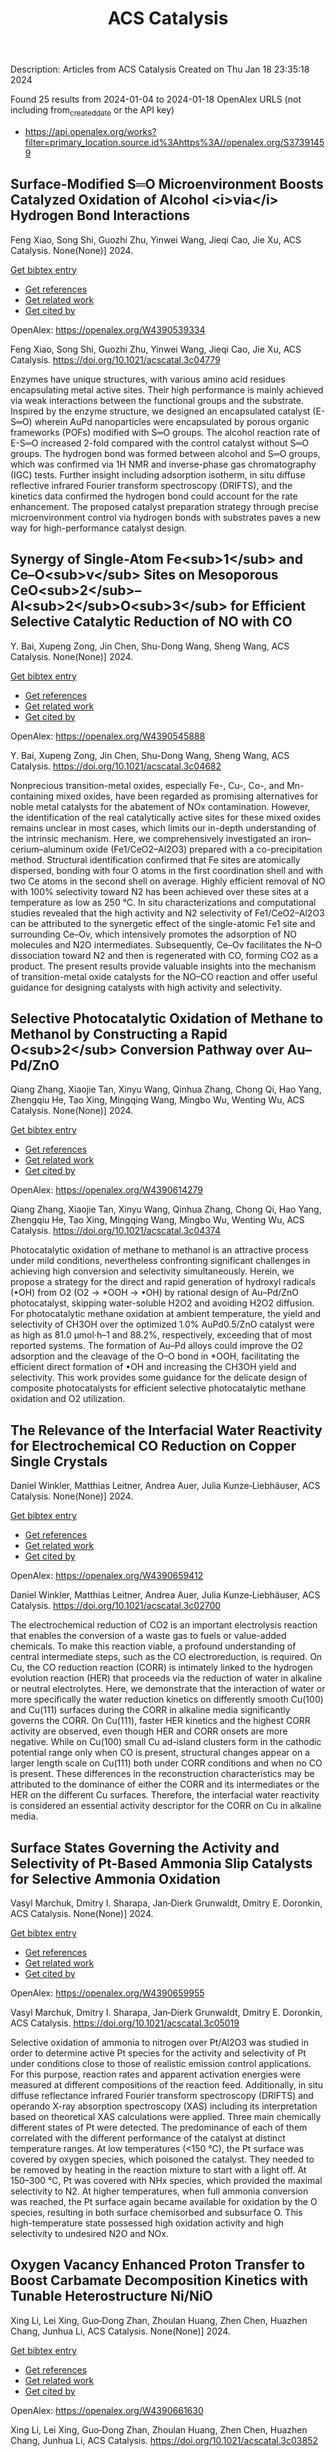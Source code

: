 #+filetags: ACS_Catalysis
#+TITLE: ACS Catalysis
Description: Articles from ACS Catalysis
Created on Thu Jan 18 23:35:18 2024

Found 25 results from 2024-01-04 to 2024-01-18
OpenAlex URLS (not including from_created_date or the API key)
- [[https://api.openalex.org/works?filter=primary_location.source.id%3Ahttps%3A//openalex.org/S37391459]]
** Surface-Modified S═O Microenvironment Boosts Catalyzed Oxidation of Alcohol <i>via</i> Hydrogen Bond Interactions   
:PROPERTIES:
:ID: https://openalex.org/W4390539334
:DOI: https://doi.org/10.1021/acscatal.3c04779
:AUTHORS: Feng Xiao, Song Shi, Guozhi Zhu, Yinwei Wang, Jieqi Cao, Jie Xu
:HOST: ACS Catalysis
:END:

Feng Xiao, Song Shi, Guozhi Zhu, Yinwei Wang, Jieqi Cao, Jie Xu, ACS Catalysis. None(None)] 2024.
    
[[elisp:(doi-add-bibtex-entry "https://doi.org/10.1021/acscatal.3c04779")][Get bibtex entry]] 

- [[elisp:(progn (xref--push-markers (current-buffer) (point)) (oa--referenced-works "https://openalex.org/W4390539334"))][Get references]]
- [[elisp:(progn (xref--push-markers (current-buffer) (point)) (oa--related-works "https://openalex.org/W4390539334"))][Get related work]]
- [[elisp:(progn (xref--push-markers (current-buffer) (point)) (oa--cited-by-works "https://openalex.org/W4390539334"))][Get cited by]]

OpenAlex: https://openalex.org/W4390539334
    
Feng Xiao, Song Shi, Guozhi Zhu, Yinwei Wang, Jieqi Cao, Jie Xu, ACS Catalysis. https://doi.org/10.1021/acscatal.3c04779
    
Enzymes have unique structures, with various amino acid residues encapsulating metal active sites. Their high performance is mainly achieved via weak interactions between the functional groups and the substrate. Inspired by the enzyme structure, we designed an encapsulated catalyst (E-S═O) wherein AuPd nanoparticles were encapsulated by porous organic frameworks (POFs) modified with S═O groups. The alcohol reaction rate of E-S═O increased 2-fold compared with the control catalyst without S═O groups. The hydrogen bond was formed between alcohol and S═O groups, which was confirmed via 1H NMR and inverse-phase gas chromatography (IGC) tests. Further insight including adsorption isotherm, in situ diffuse reflective infrared Fourier transform spectroscopy (DRIFTS), and the kinetics data confirmed the hydrogen bond could account for the rate enhancement. The proposed catalyst preparation strategy through precise microenvironment control via hydrogen bonds with substrates paves a new way for high-performance catalyst design.    

    

** Synergy of Single-Atom Fe<sub>1</sub> and Ce–O<sub>v</sub> Sites on Mesoporous CeO<sub>2</sub>–Al<sub>2</sub>O<sub>3</sub> for Efficient Selective Catalytic Reduction of NO with CO   
:PROPERTIES:
:ID: https://openalex.org/W4390545888
:DOI: https://doi.org/10.1021/acscatal.3c04682
:AUTHORS: Y. Bai, Xupeng Zong, Jin Chen, Shu-Dong Wang, Sheng Wang
:HOST: ACS Catalysis
:END:

Y. Bai, Xupeng Zong, Jin Chen, Shu-Dong Wang, Sheng Wang, ACS Catalysis. None(None)] 2024.
    
[[elisp:(doi-add-bibtex-entry "https://doi.org/10.1021/acscatal.3c04682")][Get bibtex entry]] 

- [[elisp:(progn (xref--push-markers (current-buffer) (point)) (oa--referenced-works "https://openalex.org/W4390545888"))][Get references]]
- [[elisp:(progn (xref--push-markers (current-buffer) (point)) (oa--related-works "https://openalex.org/W4390545888"))][Get related work]]
- [[elisp:(progn (xref--push-markers (current-buffer) (point)) (oa--cited-by-works "https://openalex.org/W4390545888"))][Get cited by]]

OpenAlex: https://openalex.org/W4390545888
    
Y. Bai, Xupeng Zong, Jin Chen, Shu-Dong Wang, Sheng Wang, ACS Catalysis. https://doi.org/10.1021/acscatal.3c04682
    
Nonprecious transition-metal oxides, especially Fe-, Cu-, Co-, and Mn-containing mixed oxides, have been regarded as promising alternatives for noble metal catalysts for the abatement of NOx contamination. However, the identification of the real catalytically active sites for these mixed oxides remains unclear in most cases, which limits our in-depth understanding of the intrinsic mechanism. Here, we comprehensively investigated an iron–cerium–aluminum oxide (Fe1/CeO2–Al2O3) prepared with a co-precipitation method. Structural identification confirmed that Fe sites are atomically dispersed, bonding with four O atoms in the first coordination shell and with two Ce atoms in the second shell on average. Highly efficient removal of NO with 100% selectivity toward N2 has been achieved over these sites at a temperature as low as 250 °C. In situ characterizations and computational studies revealed that the high activity and N2 selectivity of Fe1/CeO2–Al2O3 can be attributed to the synergetic effect of the single-atomic Fe1 site and surrounding Ce–Ov, which intensively promotes the adsorption of NO molecules and N2O intermediates. Subsequently, Ce–Ov facilitates the N–O dissociation toward N2 and then is regenerated with CO, forming CO2 as a product. The present results provide valuable insights into the mechanism of transition-metal oxide catalysts for the NO–CO reaction and offer useful guidance for designing catalysts with high activity and selectivity.    

    

** Selective Photocatalytic Oxidation of Methane to Methanol by Constructing a Rapid O<sub>2</sub> Conversion Pathway over Au–Pd/ZnO   
:PROPERTIES:
:ID: https://openalex.org/W4390614279
:DOI: https://doi.org/10.1021/acscatal.3c04374
:AUTHORS: Qiang Zhang, Xiaojie Tan, Xinyu Wang, Qinhua Zhang, Chong Qi, Hao Yang, Zhengqiu He, Tao Xing, Mingqing Wang, Mingbo Wu, Wenting Wu
:HOST: ACS Catalysis
:END:

Qiang Zhang, Xiaojie Tan, Xinyu Wang, Qinhua Zhang, Chong Qi, Hao Yang, Zhengqiu He, Tao Xing, Mingqing Wang, Mingbo Wu, Wenting Wu, ACS Catalysis. None(None)] 2024.
    
[[elisp:(doi-add-bibtex-entry "https://doi.org/10.1021/acscatal.3c04374")][Get bibtex entry]] 

- [[elisp:(progn (xref--push-markers (current-buffer) (point)) (oa--referenced-works "https://openalex.org/W4390614279"))][Get references]]
- [[elisp:(progn (xref--push-markers (current-buffer) (point)) (oa--related-works "https://openalex.org/W4390614279"))][Get related work]]
- [[elisp:(progn (xref--push-markers (current-buffer) (point)) (oa--cited-by-works "https://openalex.org/W4390614279"))][Get cited by]]

OpenAlex: https://openalex.org/W4390614279
    
Qiang Zhang, Xiaojie Tan, Xinyu Wang, Qinhua Zhang, Chong Qi, Hao Yang, Zhengqiu He, Tao Xing, Mingqing Wang, Mingbo Wu, Wenting Wu, ACS Catalysis. https://doi.org/10.1021/acscatal.3c04374
    
Photocatalytic oxidation of methane to methanol is an attractive process under mild conditions, nevertheless confronting significant challenges in achieving high conversion and selectivity simultaneously. Herein, we propose a strategy for the direct and rapid generation of hydroxyl radicals (•OH) from O2 (O2 → *OOH → •OH) by rational design of Au–Pd/ZnO photocatalyst, skipping water-soluble H2O2 and avoiding H2O2 diffusion. For photocatalytic methane oxidation at ambient temperature, the yield and selectivity of CH3OH over the optimized 1.0% AuPd0.5/ZnO catalyst were as high as 81.0 μmol·h–1 and 88.2%, respectively, exceeding that of most reported systems. The formation of Au–Pd alloys could improve the O2 adsorption and the cleavage of the O–O bond in *OOH, facilitating the efficient direct formation of •OH and increasing the CH3OH yield and selectivity. This work provides some guidance for the delicate design of composite photocatalysts for efficient selective photocatalytic methane oxidation and O2 utilization.    

    

** The Relevance of the Interfacial Water Reactivity for Electrochemical CO Reduction on Copper Single Crystals   
:PROPERTIES:
:ID: https://openalex.org/W4390659412
:DOI: https://doi.org/10.1021/acscatal.3c02700
:AUTHORS: Daniel Winkler, Matthias Leitner, Andrea Auer, Julia Kunze‐Liebhäuser
:HOST: ACS Catalysis
:END:

Daniel Winkler, Matthias Leitner, Andrea Auer, Julia Kunze‐Liebhäuser, ACS Catalysis. None(None)] 2024.
    
[[elisp:(doi-add-bibtex-entry "https://doi.org/10.1021/acscatal.3c02700")][Get bibtex entry]] 

- [[elisp:(progn (xref--push-markers (current-buffer) (point)) (oa--referenced-works "https://openalex.org/W4390659412"))][Get references]]
- [[elisp:(progn (xref--push-markers (current-buffer) (point)) (oa--related-works "https://openalex.org/W4390659412"))][Get related work]]
- [[elisp:(progn (xref--push-markers (current-buffer) (point)) (oa--cited-by-works "https://openalex.org/W4390659412"))][Get cited by]]

OpenAlex: https://openalex.org/W4390659412
    
Daniel Winkler, Matthias Leitner, Andrea Auer, Julia Kunze‐Liebhäuser, ACS Catalysis. https://doi.org/10.1021/acscatal.3c02700
    
The electrochemical reduction of CO2 is an important electrolysis reaction that enables the conversion of a waste gas to fuels or value-added chemicals. To make this reaction viable, a profound understanding of central intermediate steps, such as the CO electroreduction, is required. On Cu, the CO reduction reaction (CORR) is intimately linked to the hydrogen evolution reaction (HER) that proceeds via the reduction of water in alkaline or neutral electrolytes. Here, we demonstrate that the interaction of water or more specifically the water reduction kinetics on differently smooth Cu(100) and Cu(111) surfaces during the CORR in alkaline media significantly governs the CORR. On Cu(111), faster HER kinetics and the highest CORR activity are observed, even though HER and CORR onsets are more negative. While on Cu(100) small Cu ad-island clusters form in the cathodic potential range only when CO is present, structural changes appear on a larger length scale on Cu(111) both under CORR conditions and when no CO is present. These differences in the reconstruction characteristics may be attributed to the dominance of either the CORR and its intermediates or the HER on the different Cu surfaces. Therefore, the interfacial water reactivity is considered an essential activity descriptor for the CORR on Cu in alkaline media.    

    

** Surface States Governing the Activity and Selectivity of Pt-Based Ammonia Slip Catalysts for Selective Ammonia Oxidation   
:PROPERTIES:
:ID: https://openalex.org/W4390659955
:DOI: https://doi.org/10.1021/acscatal.3c05019
:AUTHORS: Vasyl Marchuk, Dmitry I. Sharapa, Jan‐Dierk Grunwaldt, Dmitry E. Doronkin
:HOST: ACS Catalysis
:END:

Vasyl Marchuk, Dmitry I. Sharapa, Jan‐Dierk Grunwaldt, Dmitry E. Doronkin, ACS Catalysis. None(None)] 2024.
    
[[elisp:(doi-add-bibtex-entry "https://doi.org/10.1021/acscatal.3c05019")][Get bibtex entry]] 

- [[elisp:(progn (xref--push-markers (current-buffer) (point)) (oa--referenced-works "https://openalex.org/W4390659955"))][Get references]]
- [[elisp:(progn (xref--push-markers (current-buffer) (point)) (oa--related-works "https://openalex.org/W4390659955"))][Get related work]]
- [[elisp:(progn (xref--push-markers (current-buffer) (point)) (oa--cited-by-works "https://openalex.org/W4390659955"))][Get cited by]]

OpenAlex: https://openalex.org/W4390659955
    
Vasyl Marchuk, Dmitry I. Sharapa, Jan‐Dierk Grunwaldt, Dmitry E. Doronkin, ACS Catalysis. https://doi.org/10.1021/acscatal.3c05019
    
Selective oxidation of ammonia to nitrogen over Pt/Al2O3 was studied in order to determine active Pt species for the activity and selectivity of Pt under conditions close to those of realistic emission control applications. For this purpose, reaction rates and apparent activation energies were measured at different compositions of the reaction feed. Additionally, in situ diffuse reflectance infrared Fourier transform spectroscopy (DRIFTS) and operando X-ray absorption spectroscopy (XAS) including its interpretation based on theoretical XAS calculations were applied. Three main chemically different states of Pt were detected. The predominance of each of them correlated with the different performance of the catalyst at distinct temperature ranges. At low temperatures (<150 °C), the Pt surface was covered by oxygen species, which poisoned the catalyst. They needed to be removed by heating in the reaction mixture to start with a light off. At 150–300 °C, Pt was covered with NHx species, which provided the maximal selectivity to N2. At higher temperatures, when full ammonia conversion was reached, the Pt surface again became available for oxidation by the O species, resulting in both surface chemisorbed and subsurface O. This high-temperature state possessed high oxidation activity and high selectivity to undesired N2O and NOx.    

    

** Oxygen Vacancy Enhanced Proton Transfer to Boost Carbamate Decomposition Kinetics with Tunable Heterostructure Ni/NiO   
:PROPERTIES:
:ID: https://openalex.org/W4390661630
:DOI: https://doi.org/10.1021/acscatal.3c03852
:AUTHORS: Xing Li, Lei Xing, Guo‐Dong Zhan, Zhoulan Huang, Zhen Chen, Huazhen Chang, Junhua Li
:HOST: ACS Catalysis
:END:

Xing Li, Lei Xing, Guo‐Dong Zhan, Zhoulan Huang, Zhen Chen, Huazhen Chang, Junhua Li, ACS Catalysis. None(None)] 2024.
    
[[elisp:(doi-add-bibtex-entry "https://doi.org/10.1021/acscatal.3c03852")][Get bibtex entry]] 

- [[elisp:(progn (xref--push-markers (current-buffer) (point)) (oa--referenced-works "https://openalex.org/W4390661630"))][Get references]]
- [[elisp:(progn (xref--push-markers (current-buffer) (point)) (oa--related-works "https://openalex.org/W4390661630"))][Get related work]]
- [[elisp:(progn (xref--push-markers (current-buffer) (point)) (oa--cited-by-works "https://openalex.org/W4390661630"))][Get cited by]]

OpenAlex: https://openalex.org/W4390661630
    
Xing Li, Lei Xing, Guo‐Dong Zhan, Zhoulan Huang, Zhen Chen, Huazhen Chang, Junhua Li, ACS Catalysis. https://doi.org/10.1021/acscatal.3c03852
    
Catalytic carbamate decomposition is a feasible option for reducing the heat duty of amine solvent regeneration during the chemisorption of CO2 capture; advanced material with excellent proton transfer and exchange performance is crucial to boost the decomposition kinetics in an alkaline environment. Here, we prepared magnetic heterostructure Ni/NiO nanocatalysts with tunable Ni(0) nanoparticles and NiO support. The heterointerface of the proposed materials creates abundant surface oxygen vacancies (OVs) and offers abundant reactive active sites ascribed to the special electron transfer scheme of Ni0–NiO. The generated surface hydroxyls and unsaturated coordinated Ni, respectively, provide transferable protons and electrons, involved in the deprotonation of RNH3+ and C–N break of RNHCOO–. Thus, the obtained nanomaterials achieved considerably improved CO2 desorption of up to 3 mmol/min for a CO2-saturated monoethanolamine solvent, representing a substantial (approximately 50%) increase over the catalyst-free case. The reinforcement mechanism of OV generation by the Ni/NiO heterostructure and the induced proton transfer were revealed through in situ spectroscopic measurement and theoretical calculations. The results verified that the OVs stimulate the production of surface hydroxyls and water-assisted proton hopping, providing an advantageous condition for carbamate decomposition.    

    

** Design of High-Efficiency Hydrogen Evolution Catalysts in a Chiral Crystal   
:PROPERTIES:
:ID: https://openalex.org/W4390663619
:DOI: https://doi.org/10.1021/acscatal.3c03086
:AUTHORS: Jiasui Zhan, Yuliang Cao, Junwen Lai, Jiangxu Li, Hui Ma, Song Li, Peitao Liu, Xing‐Qiu Chen, Yan Sun
:HOST: ACS Catalysis
:END:

Jiasui Zhan, Yuliang Cao, Junwen Lai, Jiangxu Li, Hui Ma, Song Li, Peitao Liu, Xing‐Qiu Chen, Yan Sun, ACS Catalysis. None(None)] 2024.
    
[[elisp:(doi-add-bibtex-entry "https://doi.org/10.1021/acscatal.3c03086")][Get bibtex entry]] 

- [[elisp:(progn (xref--push-markers (current-buffer) (point)) (oa--referenced-works "https://openalex.org/W4390663619"))][Get references]]
- [[elisp:(progn (xref--push-markers (current-buffer) (point)) (oa--related-works "https://openalex.org/W4390663619"))][Get related work]]
- [[elisp:(progn (xref--push-markers (current-buffer) (point)) (oa--cited-by-works "https://openalex.org/W4390663619"))][Get cited by]]

OpenAlex: https://openalex.org/W4390663619
    
Jiasui Zhan, Yuliang Cao, Junwen Lai, Jiangxu Li, Hui Ma, Song Li, Peitao Liu, Xing‐Qiu Chen, Yan Sun, ACS Catalysis. https://doi.org/10.1021/acscatal.3c03086
    
The design of highly efficient hydrogen evolution reaction (HER) catalysts is one of the most important tasks for electrochemical water splitting in the field of renewable energy resources. In this work, via an effective combination of topologically trivial electronic intensity and the topologically nontrivial energy window, we predicted high catalytic performance in chiral material SiTc, with a close-to-zero hydrogen adsorption Gibbs free energy (−0.062 eV). With both a large intrinsic projected Berry phase and close-to-zero Gibbs free energy, SiTc provides a promising candidate for the HER catalysis reaction. In addition, this work offers an effective strategy for designing more potentially high activity topological electrocatalysts via the combination of topological states and high electronic intensity in metals.    

    

** Catalytic Stereoselective 1,2-<i>cis</i>-Furanosylations Enabled by Enynal-Derived Copper Carbenes   
:PROPERTIES:
:ID: https://openalex.org/W4390670725
:DOI: https://doi.org/10.1021/acscatal.3c05237
:AUTHORS: B. N. Ghosh, Adam Alber, Chance Lander, Yihan Shao, Kenneth M. Nicholas, Indrajeet Sharma
:HOST: ACS Catalysis
:END:

B. N. Ghosh, Adam Alber, Chance Lander, Yihan Shao, Kenneth M. Nicholas, Indrajeet Sharma, ACS Catalysis. None(None)] 2024.
    
[[elisp:(doi-add-bibtex-entry "https://doi.org/10.1021/acscatal.3c05237")][Get bibtex entry]] 

- [[elisp:(progn (xref--push-markers (current-buffer) (point)) (oa--referenced-works "https://openalex.org/W4390670725"))][Get references]]
- [[elisp:(progn (xref--push-markers (current-buffer) (point)) (oa--related-works "https://openalex.org/W4390670725"))][Get related work]]
- [[elisp:(progn (xref--push-markers (current-buffer) (point)) (oa--cited-by-works "https://openalex.org/W4390670725"))][Get cited by]]

OpenAlex: https://openalex.org/W4390670725
    
B. N. Ghosh, Adam Alber, Chance Lander, Yihan Shao, Kenneth M. Nicholas, Indrajeet Sharma, ACS Catalysis. https://doi.org/10.1021/acscatal.3c05237
    
1,2-cis-Furanosides are present in various biomedically relevant glycosides, and their stereoselective synthesis remains a significant challenge. In this vein, we have developed a stereoselective approach to 1,2-cis-furanosylations using earth-abundant copper catalysis. This protocol proceeds under mild conditions at room temperature and employs readily accessible benchtop stable enynal-derived furanose donors. This chemistry accommodates a variety of alcohols, including primary, secondary, and tertiary, as well as mannosyl alcohol acceptors, which have been incompatible with most known methods of furanosylation. The resulting 1,2-cis-furanoside products exhibit high yields and anomeric selectivity with both the ribose and arabinose series. Furthermore, the anomeric selectivity is independent of the C2 oxygen-protecting group and the anomeric configuration of the starting donor. Experimental evidence and computational studies support our hypothesis that copper chelation between the C2 oxygen of the furanose donor and an incoming alcohol nucleophile is responsible for the observed 1,2-cis-stereoselectivity.    

    

** Exploiting Multimetallic Cooperativity in the Ring-Opening Polymerization of Cyclic Esters and Ethers   
:PROPERTIES:
:ID: https://openalex.org/W4390673532
:DOI: https://doi.org/10.1021/acscatal.3c05103
:AUTHORS: Utku Yolsal, Peter J. Shaw, Phoebe A. Lowy, Raju Chambenahalli, Jennifer A. Garden
:HOST: ACS Catalysis
:END:

Utku Yolsal, Peter J. Shaw, Phoebe A. Lowy, Raju Chambenahalli, Jennifer A. Garden, ACS Catalysis. None(None)] 2024.
    
[[elisp:(doi-add-bibtex-entry "https://doi.org/10.1021/acscatal.3c05103")][Get bibtex entry]] 

- [[elisp:(progn (xref--push-markers (current-buffer) (point)) (oa--referenced-works "https://openalex.org/W4390673532"))][Get references]]
- [[elisp:(progn (xref--push-markers (current-buffer) (point)) (oa--related-works "https://openalex.org/W4390673532"))][Get related work]]
- [[elisp:(progn (xref--push-markers (current-buffer) (point)) (oa--cited-by-works "https://openalex.org/W4390673532"))][Get cited by]]

OpenAlex: https://openalex.org/W4390673532
    
Utku Yolsal, Peter J. Shaw, Phoebe A. Lowy, Raju Chambenahalli, Jennifer A. Garden, ACS Catalysis. https://doi.org/10.1021/acscatal.3c05103
    
The use of multimetallic complexes is a rapidly advancing route to enhance catalyst performance in the ring-opening polymerization of cyclic esters and ethers. Multimetallic catalysts often outperform their monometallic analogues in terms of reactivity and/or polymerization control, and these improvements are typically attributed to “multimetallic cooperativity”. Yet the origins of multimetallic cooperativity often remain unclear. This review explores the key factors underpinning multimetallic cooperativity, including metal–metal distances, the flexibility, electronics and conformation of the ligand framework, and the coordination environment of the metal centers. Emerging trends are discussed to provide insights into why cooperativity occurs and how to harness cooperativity for the development of highly efficient multimetallic catalysts.    

    

** Functional Characterization and Protein Engineering of a Glycosyltransferase GcCGT to Produce Flavone 6,8-Di-<i>C</i>- and 6-<i>C</i>-4′-<i>O</i>-Glycosides   
:PROPERTIES:
:ID: https://openalex.org/W4390674506
:DOI: https://doi.org/10.1021/acscatal.3c05252
:AUTHORS: Yang-Oujie Bao, Meng Zhang, Haoran Li, Zilong Wang, Jiajing Zhou, Yi Yang, Fudong Li, Lei Ye, Hongye Li, Hongwei Jin, Chao He, Min Ye
:HOST: ACS Catalysis
:END:

Yang-Oujie Bao, Meng Zhang, Haoran Li, Zilong Wang, Jiajing Zhou, Yi Yang, Fudong Li, Lei Ye, Hongye Li, Hongwei Jin, Chao He, Min Ye, ACS Catalysis. None(None)] 2024.
    
[[elisp:(doi-add-bibtex-entry "https://doi.org/10.1021/acscatal.3c05252")][Get bibtex entry]] 

- [[elisp:(progn (xref--push-markers (current-buffer) (point)) (oa--referenced-works "https://openalex.org/W4390674506"))][Get references]]
- [[elisp:(progn (xref--push-markers (current-buffer) (point)) (oa--related-works "https://openalex.org/W4390674506"))][Get related work]]
- [[elisp:(progn (xref--push-markers (current-buffer) (point)) (oa--cited-by-works "https://openalex.org/W4390674506"))][Get cited by]]

OpenAlex: https://openalex.org/W4390674506
    
Yang-Oujie Bao, Meng Zhang, Haoran Li, Zilong Wang, Jiajing Zhou, Yi Yang, Fudong Li, Lei Ye, Hongye Li, Hongwei Jin, Chao He, Min Ye, ACS Catalysis. https://doi.org/10.1021/acscatal.3c05252
    
Herein, we discovered an efficient flavone 6-C-glycosyltransferase GcCGT from the medicinal plant Gentiana crassicaulis. GcCGT could catalyze consecutive two-step 6-C/4′-O-glycosylation of flavonoids. Homology modeling and site-directed mutagenesis yielded mutant F387K, which could catalyze the unprecedented 6-C-glycosylation of flavone 8-C-glycosides to produce 6,8-di-C-glycosides. To elucidate the catalytic mechanisms, the crystal structures of GcCGT-apo (2.10 Å) and GcCGT/UDP (2.40 Å) were resolved. Structural analysis and molecular dynamics simulations indicated that the lack of π–π stacking interaction for F387 changed the protein conformation and expanded the entrance of the substrate binding pocket. This work provided an efficient method to synthesize flavone 6,8-di-C- and 6-C-4′-O-glycosides.    

    

** Direct Oxidation of Methanol to Polyoxymethylene Dimethyl Ethers over FeMo@HZSM-5 Core–Shell Catalyst   
:PROPERTIES:
:ID: https://openalex.org/W4390675373
:DOI: https://doi.org/10.1021/acscatal.3c04941
:AUTHORS: Xiaqing Wang, Xiujuan Gao, Faen Song, Xiaoxing Wang, Guozhong Cao, Junfeng Zhang, Yizhuo Han, Qingde Zhang
:HOST: ACS Catalysis
:END:

Xiaqing Wang, Xiujuan Gao, Faen Song, Xiaoxing Wang, Guozhong Cao, Junfeng Zhang, Yizhuo Han, Qingde Zhang, ACS Catalysis. None(None)] 2024.
    
[[elisp:(doi-add-bibtex-entry "https://doi.org/10.1021/acscatal.3c04941")][Get bibtex entry]] 

- [[elisp:(progn (xref--push-markers (current-buffer) (point)) (oa--referenced-works "https://openalex.org/W4390675373"))][Get references]]
- [[elisp:(progn (xref--push-markers (current-buffer) (point)) (oa--related-works "https://openalex.org/W4390675373"))][Get related work]]
- [[elisp:(progn (xref--push-markers (current-buffer) (point)) (oa--cited-by-works "https://openalex.org/W4390675373"))][Get cited by]]

OpenAlex: https://openalex.org/W4390675373
    
Xiaqing Wang, Xiujuan Gao, Faen Song, Xiaoxing Wang, Guozhong Cao, Junfeng Zhang, Yizhuo Han, Qingde Zhang, ACS Catalysis. https://doi.org/10.1021/acscatal.3c04941
    
Direct oxidation of methanol to polyoxymethylene dimethyl ethers (PODEn) with longer C–O chains faces a challenge due to difficult matching of active sites. Herein, a core–shell catalyst composed of an iron molybdenum core and a zeolite shell has been designed, successfully realizing methanol oxidation to PODEn. The PODE2–6 selectivity reaches 41.0% at 85.6% methanol conversion over the FeMo@HZSM-5 catalyst. Combined with the designed experiments and characterizations, the special core–shell structure and the synergy between acid sites with different strengths and redox sites are the pivotal factors for promoting the chain growth of the C–O bond.    

    

** Dual and Triple Atom Electrocatalysts for Energy Conversion (CO<sub>2</sub>RR, NRR, ORR, OER, and HER): Synthesis, Characterization, and Activity Evaluation   
:PROPERTIES:
:ID: https://openalex.org/W4390685826
:DOI: https://doi.org/10.1021/acscatal.3c05000
:AUTHORS: Adam M. Roth-Zawadzki, Alexander J. Nielsen, Rikke Plougmann, Jakob Kibsgaard
:HOST: ACS Catalysis
:END:

Adam M. Roth-Zawadzki, Alexander J. Nielsen, Rikke Plougmann, Jakob Kibsgaard, ACS Catalysis. None(None)] 2024.
    
[[elisp:(doi-add-bibtex-entry "https://doi.org/10.1021/acscatal.3c05000")][Get bibtex entry]] 

- [[elisp:(progn (xref--push-markers (current-buffer) (point)) (oa--referenced-works "https://openalex.org/W4390685826"))][Get references]]
- [[elisp:(progn (xref--push-markers (current-buffer) (point)) (oa--related-works "https://openalex.org/W4390685826"))][Get related work]]
- [[elisp:(progn (xref--push-markers (current-buffer) (point)) (oa--cited-by-works "https://openalex.org/W4390685826"))][Get cited by]]

OpenAlex: https://openalex.org/W4390685826
    
Adam M. Roth-Zawadzki, Alexander J. Nielsen, Rikke Plougmann, Jakob Kibsgaard, ACS Catalysis. https://doi.org/10.1021/acscatal.3c05000
    
Dual and triple atom catalysts (DACs and TACs) are an emerging field of heterogeneous catalysis research. They share properties with single atom catalysts (SACs), such as maximizing dispersion of metals and the ability to circumvent the traditional scaling relations that limit extended surfaces. DACs and TACs additionally provide adjacent sites that are necessary for certain reaction mechanisms and add to the tunability of the electronic structure and binding energies. DACs and TACs are, however, inherently difficult to selectively synthesize and characterize. Characterization and activity evaluation are prone to misinterpretation, adding confusion to the already complex field. In this review, we investigate the current progress of DACs for important electrochemical reactions in energy conversion and storage. We further discuss current and future synthesis methods for DACs and TACs and focus on common pitfalls in characterization and activity evaluation.    

    

** Elucidating the Mechanism for Oxidative Coupling of Methane Catalyzed by La<sub>2</sub>O<sub>3</sub>: Experimental and Microkinetic Modeling Studies   
:PROPERTIES:
:ID: https://openalex.org/W4390694581
:DOI: https://doi.org/10.1021/acscatal.3c04714
:AUTHORS: Zaili Xiong, Jijun Guo, Yuwen Deng, Bingzhi Liu, Hao Lou, Meirong Zeng, Zhandong Wang, Zhongyue Zhou, Wenhao Yuan, Fei Qi
:HOST: ACS Catalysis
:END:

Zaili Xiong, Jijun Guo, Yuwen Deng, Bingzhi Liu, Hao Lou, Meirong Zeng, Zhandong Wang, Zhongyue Zhou, Wenhao Yuan, Fei Qi, ACS Catalysis. None(None)] 2024.
    
[[elisp:(doi-add-bibtex-entry "https://doi.org/10.1021/acscatal.3c04714")][Get bibtex entry]] 

- [[elisp:(progn (xref--push-markers (current-buffer) (point)) (oa--referenced-works "https://openalex.org/W4390694581"))][Get references]]
- [[elisp:(progn (xref--push-markers (current-buffer) (point)) (oa--related-works "https://openalex.org/W4390694581"))][Get related work]]
- [[elisp:(progn (xref--push-markers (current-buffer) (point)) (oa--cited-by-works "https://openalex.org/W4390694581"))][Get cited by]]

OpenAlex: https://openalex.org/W4390694581
    
Zaili Xiong, Jijun Guo, Yuwen Deng, Bingzhi Liu, Hao Lou, Meirong Zeng, Zhandong Wang, Zhongyue Zhou, Wenhao Yuan, Fei Qi, ACS Catalysis. https://doi.org/10.1021/acscatal.3c04714
    
Oxidative coupling of methane (OCM) has been widely proposed to be one of the most promising methods for the direct conversion of methane to C2 products, such as ethane and ethene. Highly active free radicals play a crucial role, while accurate identifications are limited. To probe these free radicals and reveal their reactions, experiments focused on the OCM catalyzed by La2O3 were designed to be carried out in a packed bed reactor at low-pressure conditions over a wide temperature range. Dozens of species, including methyl radical, ethyl radical, and formaldehyde, were observed by using synchrotron vacuum ultraviolet photoionization mass spectrometry (SVUV-PIMS). A microkinetic model that coupled a detailed gas-phase and surface mechanism was developed and validated against the experimental results, especially to reveal the crucial roles of free radicals in the formation of C2 products as well as the oxygenated intermediates. The prediction results of the kinetic model agreed well with the experimental measurements. Rate of production and sensitivity analysis were performed to reveal the complex reaction network and key reactions of the OCM. Methyl was confirmed to play a key role based on both experimental and modeling perspectives, while ethyl is crucial in the transformation of C2 species and the formation of C3–C4 species. This indicates that the selective regulation of free radicals such as methyl and ethyl in OCM is worth paying attention to. The present work provides more detailed chemistry of OCM reactions, which would be helpful to improve product selectivity of OCM.    

    

** Electrochemical Monitoring of Heterogeneous Peroxygenase Reactions Unravels LPMO Kinetics   
:PROPERTIES:
:ID: https://openalex.org/W4390697114
:DOI: https://doi.org/10.1021/acscatal.3c05194
:AUTHORS: Lorenz Schwaiger, Florian Csarman, Hui S. Chang, Ole Golten, Vincent G. H. Eijsink, Roland Ludwig
:HOST: ACS Catalysis
:END:

Lorenz Schwaiger, Florian Csarman, Hui S. Chang, Ole Golten, Vincent G. H. Eijsink, Roland Ludwig, ACS Catalysis. None(None)] 2024.
    
[[elisp:(doi-add-bibtex-entry "https://doi.org/10.1021/acscatal.3c05194")][Get bibtex entry]] 

- [[elisp:(progn (xref--push-markers (current-buffer) (point)) (oa--referenced-works "https://openalex.org/W4390697114"))][Get references]]
- [[elisp:(progn (xref--push-markers (current-buffer) (point)) (oa--related-works "https://openalex.org/W4390697114"))][Get related work]]
- [[elisp:(progn (xref--push-markers (current-buffer) (point)) (oa--cited-by-works "https://openalex.org/W4390697114"))][Get cited by]]

OpenAlex: https://openalex.org/W4390697114
    
Lorenz Schwaiger, Florian Csarman, Hui S. Chang, Ole Golten, Vincent G. H. Eijsink, Roland Ludwig, ACS Catalysis. https://doi.org/10.1021/acscatal.3c05194
    
Biological conversion of plant biomass depends on peroxygenases and peroxidases acting on insoluble polysaccharides and lignin. Among these are cellulose- and hemicellulose-degrading lytic polysaccharide monooxygenases (LPMOs), which have revolutionized our concept of biomass degradation. Major obstacles limiting mechanistic and functional understanding of these unique peroxygenases are their complex and insoluble substrates and the hard-to-measure H2O2 consumption, resulting in the lack of suitable kinetic assays. We report a versatile and robust electrochemical method for real-time monitoring and kinetic characterization of LPMOs and other H2O2-dependent interfacial enzymes based on a rotating disc electrode for the sensitive and selective quantitation of H2O2 at biologically relevant concentrations. The H2O2 sensor works in suspensions of insoluble substrates as well as in homogeneous solutions. Our characterization of multiple LPMOs provides unprecedented insights into the substrate specificity, kinetics, and stability of these enzymes. High turnover and total turnover numbers demonstrate that LPMOs are fast and durable biocatalysts.    

    

** Correction to “Brønsted Acid Strength Does Not Change for Bulk and External Sites of MFI Except for Al Substitution Where Silanol Groups Form”   
:PROPERTIES:
:ID: https://openalex.org/W4390701188
:DOI: https://doi.org/10.1021/acscatal.3c06041
:AUTHORS: Haliey Balcom, Alexander J. Hoffman, Huston Locht, David Hibbitts
:HOST: ACS Catalysis
:END:

Haliey Balcom, Alexander J. Hoffman, Huston Locht, David Hibbitts, ACS Catalysis. None(None)] 2024.
    
[[elisp:(doi-add-bibtex-entry "https://doi.org/10.1021/acscatal.3c06041")][Get bibtex entry]] 

- [[elisp:(progn (xref--push-markers (current-buffer) (point)) (oa--referenced-works "https://openalex.org/W4390701188"))][Get references]]
- [[elisp:(progn (xref--push-markers (current-buffer) (point)) (oa--related-works "https://openalex.org/W4390701188"))][Get related work]]
- [[elisp:(progn (xref--push-markers (current-buffer) (point)) (oa--cited-by-works "https://openalex.org/W4390701188"))][Get cited by]]

OpenAlex: https://openalex.org/W4390701188
    
Haliey Balcom, Alexander J. Hoffman, Huston Locht, David Hibbitts, ACS Catalysis. https://doi.org/10.1021/acscatal.3c06041
    
ADVERTISEMENT RETURN TO ARTICLES ASAPPREVCorrectionNEXTORIGINAL ARTICLEThis notice is a correctionCorrection to “Brønsted Acid Strength Does Not Change for Bulk and External Sites of MFI Except for Al Substitution Where Silanol Groups Form”Haliey BalcomHaliey BalcomMore by Haliey Balcom, Alexander J. HoffmanAlexander J. HoffmanMore by Alexander J. Hoffmanhttps://orcid.org/0000-0002-1337-9297, Huston LochtHuston LochtMore by Huston Lochthttps://orcid.org/0009-0004-9654-0884, and David Hibbitts*David HibbittsMore by David Hibbittshttps://orcid.org/0000-0001-8606-7000Cite this: ACS Catal. 2024, 14, XXX, 1231Publication Date (Web):January 9, 2024Publication History Received12 December 2023Published online9 January 2024https://doi.org/10.1021/acscatal.3c06041© 2024 American Chemical SocietyRequest reuse permissions This publication is free to access through this site. Learn MoreArticle Views-Altmetric-Citations-LEARN ABOUT THESE METRICSArticle Views are the COUNTER-compliant sum of full text article downloads since November 2008 (both PDF and HTML) across all institutions and individuals. These metrics are regularly updated to reflect usage leading up to the last few days.Citations are the number of other articles citing this article, calculated by Crossref and updated daily. Find more information about Crossref citation counts.The Altmetric Attention Score is a quantitative measure of the attention that a research article has received online. Clicking on the donut icon will load a page at altmetric.com with additional details about the score and the social media presence for the given article. Find more information on the Altmetric Attention Score and how the score is calculated. Share Add toView InAdd Full Text with ReferenceAdd Description ExportRISCitationCitation and abstractCitation and referencesMore Options Share onFacebookTwitterWechatLinked InReddit PDF (670 KB) Get e-AlertscloseSUBJECTS:Adsorption,Brønsted acid,Energy,Materials,Zeolites Get e-Alerts    

    

** Rational Design of Alloy Catalysts for Alkyne Semihydrogenation via Descriptor-Based High-Throughput Screening   
:PROPERTIES:
:ID: https://openalex.org/W4390701504
:DOI: https://doi.org/10.1021/acscatal.3c02398
:AUTHORS: Jiayi Wang, Haoxiang Xu, Jian Wu, Fengyu Zhang, Chi‐Ming Che, Jing Zhu, Junting Feng, Daojian Cheng
:HOST: ACS Catalysis
:END:

Jiayi Wang, Haoxiang Xu, Jian Wu, Fengyu Zhang, Chi‐Ming Che, Jing Zhu, Junting Feng, Daojian Cheng, ACS Catalysis. None(None)] 2024.
    
[[elisp:(doi-add-bibtex-entry "https://doi.org/10.1021/acscatal.3c02398")][Get bibtex entry]] 

- [[elisp:(progn (xref--push-markers (current-buffer) (point)) (oa--referenced-works "https://openalex.org/W4390701504"))][Get references]]
- [[elisp:(progn (xref--push-markers (current-buffer) (point)) (oa--related-works "https://openalex.org/W4390701504"))][Get related work]]
- [[elisp:(progn (xref--push-markers (current-buffer) (point)) (oa--cited-by-works "https://openalex.org/W4390701504"))][Get cited by]]

OpenAlex: https://openalex.org/W4390701504
    
Jiayi Wang, Haoxiang Xu, Jian Wu, Fengyu Zhang, Chi‐Ming Che, Jing Zhu, Junting Feng, Daojian Cheng, ACS Catalysis. https://doi.org/10.1021/acscatal.3c02398
    
Although alloying is a common approach to developing catalysts for alkyne selective hydrogenation, the geometric and electronic effects of active sites on the kinetics of alkyne selective hydrogenation are still ambiguous, hindering rational design of alloy catalysts. Herein, we construct structural descriptors to categorize and reorganize the roles of electronic and geometric factors in the kinetics of acetylene semihydrogenation. The prediction model based on our proposed structural descriptors successfully elucidates the activity and selectivity trends among Pd-based alloys and can also be extended to rationalize the kinetics trend among single-atom alloys and Ni-based alloys for semihydrogenation of acetylene and even other alkynes, in good agreement with available experimental references. Aided by thermodynamic stability analysis and structural descriptors, 489 Pd-based bimetallic alloys via a high-throughput screening protocol were evaluated, and finally, Pd1Nb3 and Pd1Hf3 were identified with a high yield of ethylene and inexpensive cost and validated by our experimental studies.    

    

** Visible-Light Photocatalyzed C3–H Alkylation of 2<i>H</i>-Indazoles/Indoles with Sulfoxonium Ylides via Diversified Mechanistic Pathways   
:PROPERTIES:
:ID: https://openalex.org/W4390701516
:DOI: https://doi.org/10.1021/acscatal.3c04729
:AUTHORS: Altman Yuzhu Peng, Yujing Wang, Kaifeng Wang, Qi Sun, Xiaoguang Bao
:HOST: ACS Catalysis
:END:

Altman Yuzhu Peng, Yujing Wang, Kaifeng Wang, Qi Sun, Xiaoguang Bao, ACS Catalysis. None(None)] 2024.
    
[[elisp:(doi-add-bibtex-entry "https://doi.org/10.1021/acscatal.3c04729")][Get bibtex entry]] 

- [[elisp:(progn (xref--push-markers (current-buffer) (point)) (oa--referenced-works "https://openalex.org/W4390701516"))][Get references]]
- [[elisp:(progn (xref--push-markers (current-buffer) (point)) (oa--related-works "https://openalex.org/W4390701516"))][Get related work]]
- [[elisp:(progn (xref--push-markers (current-buffer) (point)) (oa--cited-by-works "https://openalex.org/W4390701516"))][Get cited by]]

OpenAlex: https://openalex.org/W4390701516
    
Altman Yuzhu Peng, Yujing Wang, Kaifeng Wang, Qi Sun, Xiaoguang Bao, ACS Catalysis. https://doi.org/10.1021/acscatal.3c04729
    
Herein, the C3–H alkylation of 2H-indazoles and indoles with sulfoxonium ylides is developed under visible-light photocatalysis. This protocol employs easily accessible reagents, and a wide range of 2H-indazoles, indoles, and sulfoxonium ylides are suitable for this reaction to afford the desired products under benign conditions. Synergistic experimental and computational studies suggest that the sulfoxonium ylides involving C3–H alkylation of 2H-indazoles and indoles under visible-light photocatalysis could proceed via different mechanistic pathways. For the C3-alkylation of 2H-indazoles, a triplet energy transfer mechanistic pathway of 2H-indazoles is proposed for quenching the excited photocatalyst. Subsequently, the formed excited triplet state of 2H-indazoles could undergo radical attack on the C═S moiety of sulfoxonium ylides. After the dissociation of DMSO and 1,2-H migration, the final product of C3-alkylation of 2H-indazoles could be yielded. However, such a mechanistic pathway is not applicable for indoles. Instead, sulfoxonium ylides could be converted to a C-centered radical in the presence of KH2PO4 under visible-light photoredox conditions. The formed C-centered radical can attack the C3-site of indoles and thus lead to the C3-alkylation product of indoles.    

    

** How Does Structural Disorder Impact Heterogeneous Catalysts? The Case of Ammonia Decomposition on Non-stoichiometric Lithium Imide   
:PROPERTIES:
:ID: https://openalex.org/W4390703617
:DOI: https://doi.org/10.1021/acscatal.3c05376
:AUTHORS: Francesco Mambretti, Umberto Raucci, Manyi Yang, Michele Parrinello
:HOST: ACS Catalysis
:END:

Francesco Mambretti, Umberto Raucci, Manyi Yang, Michele Parrinello, ACS Catalysis. None(None)] 2024.
    
[[elisp:(doi-add-bibtex-entry "https://doi.org/10.1021/acscatal.3c05376")][Get bibtex entry]] 

- [[elisp:(progn (xref--push-markers (current-buffer) (point)) (oa--referenced-works "https://openalex.org/W4390703617"))][Get references]]
- [[elisp:(progn (xref--push-markers (current-buffer) (point)) (oa--related-works "https://openalex.org/W4390703617"))][Get related work]]
- [[elisp:(progn (xref--push-markers (current-buffer) (point)) (oa--cited-by-works "https://openalex.org/W4390703617"))][Get cited by]]

OpenAlex: https://openalex.org/W4390703617
    
Francesco Mambretti, Umberto Raucci, Manyi Yang, Michele Parrinello, ACS Catalysis. https://doi.org/10.1021/acscatal.3c05376
    
Among the many catalysts suggested for ammonia decomposition, Li2NH has been shown to be quite promising. In the recent past, we have performed extensive ab initio-quality simulations to explain the workings of this unusual catalyst. In the complex scenario that has emerged, surface dynamics and structural disorder enhanced by the interaction with the reacting ammonia molecules have played crucial roles. Non-stoichiometric lithium imide (Li2–x(NH2)x(NH)1–x) has been reported to have better catalytic performances than pure lithium imide. Stimulated by these findings, we follow up our previous study simulating the ammonia decomposition on such non-stoichiometric compounds. We attribute the enhanced reactivity to the fact that the compositional disorder further enhances the fluctuations in the topmost layers of the catalyst, strengthening our dynamic picture of this catalytic process.    

    

** Screening Cu-Zeolites for Methane Activation Using Curriculum-Based Training   
:PROPERTIES:
:ID: https://openalex.org/W4390703624
:DOI: https://doi.org/10.1021/acscatal.3c05275
:AUTHORS: Jiawei Guo, Tyler Sours, Sam Holton, Chenghan Sun, Ambarish Kulkarni
:HOST: ACS Catalysis
:END:

Jiawei Guo, Tyler Sours, Sam Holton, Chenghan Sun, Ambarish Kulkarni, ACS Catalysis. None(None)] 2024.
    
[[elisp:(doi-add-bibtex-entry "https://doi.org/10.1021/acscatal.3c05275")][Get bibtex entry]] 

- [[elisp:(progn (xref--push-markers (current-buffer) (point)) (oa--referenced-works "https://openalex.org/W4390703624"))][Get references]]
- [[elisp:(progn (xref--push-markers (current-buffer) (point)) (oa--related-works "https://openalex.org/W4390703624"))][Get related work]]
- [[elisp:(progn (xref--push-markers (current-buffer) (point)) (oa--cited-by-works "https://openalex.org/W4390703624"))][Get cited by]]

OpenAlex: https://openalex.org/W4390703624
    
Jiawei Guo, Tyler Sours, Sam Holton, Chenghan Sun, Ambarish Kulkarni, ACS Catalysis. https://doi.org/10.1021/acscatal.3c05275
    
Machine learning (ML), when used synergistically with atomistic simulations, has recently emerged as a powerful tool for accelerated catalyst discovery. However, the application of these techniques has been limited by the lack of interpretable and transferable ML models. In this work, we propose a curriculum-based training (CBT) philosophy to systematically develop reactive machine learning potentials (rMLPs) for high-throughput screening of zeolite catalysts. Our CBT approach combines several different types of calculations to gradually teach the ML model about the relevant regions of the reactive potential energy surface. The resulting rMLPs are accurate, transferable, and interpretable. We further demonstrate the effectiveness of this approach by exhaustively screening thousands of [CuOCu]2+ sites across hundreds of Cu-zeolites for the industrially relevant methane activation reaction. Specifically, this large-scale analysis of the entire International Zeolite Association (IZA) database identifies a set of previously unexplored zeolites (i.e., MEI, ATN, EWO, and CAS) that show the highest ensemble-averaged rates for [CuOCu]2+-catalyzed methane activation. We believe that this CBT philosophy can be generally applied to other zeolite-catalyzed reactions and, subsequently, to other types of heterogeneous catalysts. Thus, this represents an important step toward overcoming the long-standing barriers within the computational heterogeneous catalysis community.    

    

** Deciphering the Unconventional Reduction of C═N Bonds by Old Yellow Enzymes Using QM/MM   
:PROPERTIES:
:ID: https://openalex.org/W4390704303
:DOI: https://doi.org/10.1021/acscatal.3c04362
:AUTHORS: Amit Singh, Nakia Polidori, Wolfgang Kroutil, Karl Gruber
:HOST: ACS Catalysis
:END:

Amit Singh, Nakia Polidori, Wolfgang Kroutil, Karl Gruber, ACS Catalysis. None(None)] 2024.
    
[[elisp:(doi-add-bibtex-entry "https://doi.org/10.1021/acscatal.3c04362")][Get bibtex entry]] 

- [[elisp:(progn (xref--push-markers (current-buffer) (point)) (oa--referenced-works "https://openalex.org/W4390704303"))][Get references]]
- [[elisp:(progn (xref--push-markers (current-buffer) (point)) (oa--related-works "https://openalex.org/W4390704303"))][Get related work]]
- [[elisp:(progn (xref--push-markers (current-buffer) (point)) (oa--cited-by-works "https://openalex.org/W4390704303"))][Get cited by]]

OpenAlex: https://openalex.org/W4390704303
    
Amit Singh, Nakia Polidori, Wolfgang Kroutil, Karl Gruber, ACS Catalysis. https://doi.org/10.1021/acscatal.3c04362
    
The reduction of C═X (X = N, O) bonds is a cornerstone in both synthetic organic chemistry and biocatalysis. Conventional reduction mechanisms usually involve a hydride ion targeting the less electronegative carbon atom. In a departure from this paradigm, our investigation into Old Yellow Enzymes (OYEs) reveals a mechanism involving transfer of hydride to the formally more electronegative nitrogen atom within a C═N bond. Beyond their known ability to reduce electronically activated C═C double bonds, e.g., in α, β-unsaturated ketones, these enzymes have recently been shown to reduce α-oximo-β-ketoesters to the corresponding amines. It has been proposed that this transformation involves two successive reduction steps and proceeds via imine intermediates formed by the reductive dehydration of the oxime moieties. We employ advanced quantum mechanics/molecular mechanics (QM/MM) simulations, enriched by a two-tiered approach incorporating QM/MM (UB3LYP-6-31G*/OPLS2005) geometry optimization, QM/MM (B3LYP-6-31G*/amberff19sb) steered molecular dynamics simulations, and detailed natural-bond-orbital analyses to decipher the unconventional hydride transfer to nitrogen in both reduction steps and to delineate the role of active site residues as well as of substituents present in the substrates. Our computational results confirm the proposed mechanism and agree well with experimental mutagenesis and enzyme kinetics data. According to our model, the catalysis of OYE involves hydride transfer from the flavin cofactor to the nitrogen atom in oximoketoesters as well as iminoketoesters followed by protonation at the adjacent oxygen or carbon atoms by conserved tyrosine residues and active site water molecules. Two histidine residues play a key role in the polarization and activation of the C═N bond, and conformational changes of the substrate observed along the reaction coordinate underline the crucial importance of dynamic electron delocalization for efficient catalysis.    

    

** Highly Active MnCoO<sub><i>x</i></sub> Catalyst toward CO Preferential Oxidation   
:PROPERTIES:
:ID: https://openalex.org/W4390704389
:DOI: https://doi.org/10.1021/acscatal.3c04654
:AUTHORS: Jun Yu, Yusen Yang, Meng Zhang, Boyu Song, Yu Han, Si Wang, Zhihao Ren, Lei Wang, Ping Yin, Lirong Zheng, Xin Zhang, Min Wei
:HOST: ACS Catalysis
:END:

Jun Yu, Yusen Yang, Meng Zhang, Boyu Song, Yu Han, Si Wang, Zhihao Ren, Lei Wang, Ping Yin, Lirong Zheng, Xin Zhang, Min Wei, ACS Catalysis. None(None)] 2024.
    
[[elisp:(doi-add-bibtex-entry "https://doi.org/10.1021/acscatal.3c04654")][Get bibtex entry]] 

- [[elisp:(progn (xref--push-markers (current-buffer) (point)) (oa--referenced-works "https://openalex.org/W4390704389"))][Get references]]
- [[elisp:(progn (xref--push-markers (current-buffer) (point)) (oa--related-works "https://openalex.org/W4390704389"))][Get related work]]
- [[elisp:(progn (xref--push-markers (current-buffer) (point)) (oa--cited-by-works "https://openalex.org/W4390704389"))][Get cited by]]

OpenAlex: https://openalex.org/W4390704389
    
Jun Yu, Yusen Yang, Meng Zhang, Boyu Song, Yu Han, Si Wang, Zhihao Ren, Lei Wang, Ping Yin, Lirong Zheng, Xin Zhang, Min Wei, ACS Catalysis. https://doi.org/10.1021/acscatal.3c04654
    
Preferential oxidation of CO (CO-PROX) is an efficient method to eliminate residual CO in the feed stream to avoid Pt poisoning in proton-exchange-membrane fuel cells (PEMFCs), in which the development of high-performance, low-cost catalysts remains a big challenge. Herein, we report highly active spinel-like MnCoOx catalysts derived from layered double hydroxide (LDH) precursors, which are featured with abundant octahedron-distorted lattice oxygen. Impressively, the optimal catalyst MnCoOx-300 achieves the selective and complete removal of CO from a H2-rich stream at 80 °C, within a wide operation temperature window (80–200 °C, matching well with PEMFCs) at a rather high space velocity (80,000 h–1). This performance, to the best of our knowledge, outperforms previously reported non-noble metal catalysts and even exceeds the state-of-the-art CuO/CeO2 system in the CO-PROX technology. A comprehensive investigation based on in situ Raman, in situ XAFS, in situ TPD-Mass, and in situ DRIFTS reveals that the Cooct3+–O2––Mnoct4+ structure in MnCoOx-300 serves as the intrinsic active site that facilitates preferential oxidation: the lattice oxygen participates in the oxidation of CO to produce CO2 and oxygen vacancy (Ov), followed by the replenishment of oxygen species from aerial oxygen (the rate-determining step) to regenerate Cooct3+–O2––Mnoct4+. Isotopic 18O kinetic studies and in situ DRIFTS substantiate that the reaction temperature plays a crucial role in the competitive oxidation of CO vs H2 at the same active site. This work provides a successful paradigm for the design and preparation of transition metal oxide catalysts toward the CO-PROX reaction, which shows potential applications in hydrogen purification for PEMFCs.    

    

** Iron-Carbene Initiated O–H Insertion/Aldol Cascade for the Stereoselective Synthesis of Functionalized Tetrahydrofurans   
:PROPERTIES:
:ID: https://openalex.org/W4390718518
:DOI: https://doi.org/10.1021/acscatal.3c05040
:AUTHORS: Prakash Kafle, B. N. Ghosh, Arianne C. Hunter, Rishav Mukherjee, Kenneth M. Nicholas, Indrajeet Sharma
:HOST: ACS Catalysis
:END:

Prakash Kafle, B. N. Ghosh, Arianne C. Hunter, Rishav Mukherjee, Kenneth M. Nicholas, Indrajeet Sharma, ACS Catalysis. None(None)] 2024.
    
[[elisp:(doi-add-bibtex-entry "https://doi.org/10.1021/acscatal.3c05040")][Get bibtex entry]] 

- [[elisp:(progn (xref--push-markers (current-buffer) (point)) (oa--referenced-works "https://openalex.org/W4390718518"))][Get references]]
- [[elisp:(progn (xref--push-markers (current-buffer) (point)) (oa--related-works "https://openalex.org/W4390718518"))][Get related work]]
- [[elisp:(progn (xref--push-markers (current-buffer) (point)) (oa--cited-by-works "https://openalex.org/W4390718518"))][Get cited by]]

OpenAlex: https://openalex.org/W4390718518
    
Prakash Kafle, B. N. Ghosh, Arianne C. Hunter, Rishav Mukherjee, Kenneth M. Nicholas, Indrajeet Sharma, ACS Catalysis. https://doi.org/10.1021/acscatal.3c05040
    
Given its earth abundance, cost-effectiveness, and ecofriendly qualities, iron serves as a promising alternative to precious metals in catalysis. This article presents an iron carbene-initiated cascade approach for synthesizing highly substituted tetrahydrofurans at the gram scale. This cascade reaction utilizes readily accessible β-hydroxyketones and diazo compounds and works with iron catalyst loading as low as 5 mol %. This reaction proceeds through an O–H insertion into diazo-derived iron carbenes, followed by an intramolecular aldol reaction to access functionalized tetrahydrofurans in high yields and diastereoselectivity. The versatile nature of this domino sequence accommodates diverse β-hydroxyketones and diazo compounds, streamlining access to synthetically challenging spiroethers. Furthermore, this cascade process offers a route to enantiopure tetrahydrofurans by utilizing a diazo ester bearing a chiral auxiliary, 8-phenylmenthol. Postmodifications of the tetrahydrofuran product provide access to various analogues, including a medicinally relevant oxetane motif. Density functional theory (DFT) calculations substantiate a stereospecific mechanism wherein the intramolecular aldol reaction proceeds via a fused six- and five-membered iron–oxygen transition-state complex, yielding the contrathermodynamic cis-aldol product.    

    

** Enantioselective Synthesis of “NO<sub>2</sub>···NH” Hydrogen Bond-Stabilized C–N Axially Chiral Diarylamines   
:PROPERTIES:
:ID: https://openalex.org/W4390724252
:DOI: https://doi.org/10.1021/acscatal.3c04775
:AUTHORS: Wei Lin, Yuanhu Shao, Zeyang Hao, Zhe Huang, Zhiyuan Ren, Li Chen, Xin Li
:HOST: ACS Catalysis
:END:

Wei Lin, Yuanhu Shao, Zeyang Hao, Zhe Huang, Zhiyuan Ren, Li Chen, Xin Li, ACS Catalysis. None(None)] 2024.
    
[[elisp:(doi-add-bibtex-entry "https://doi.org/10.1021/acscatal.3c04775")][Get bibtex entry]] 

- [[elisp:(progn (xref--push-markers (current-buffer) (point)) (oa--referenced-works "https://openalex.org/W4390724252"))][Get references]]
- [[elisp:(progn (xref--push-markers (current-buffer) (point)) (oa--related-works "https://openalex.org/W4390724252"))][Get related work]]
- [[elisp:(progn (xref--push-markers (current-buffer) (point)) (oa--cited-by-works "https://openalex.org/W4390724252"))][Get cited by]]

OpenAlex: https://openalex.org/W4390724252
    
Wei Lin, Yuanhu Shao, Zeyang Hao, Zhe Huang, Zhiyuan Ren, Li Chen, Xin Li, ACS Catalysis. https://doi.org/10.1021/acscatal.3c04775
    
Herein, N-nucleophilic tandem oxidation–N-arylation–oxidation reaction and C-nucleophilic bromination reaction of substituted anilines have been developed using chiral phosphoric acid catalysis, enabling access to axially chiral diarylamines. The key feature of this strategy is that the “NO2···H–N” hydrogen bond was successfully introduced into acyclic diaryl secondary amines, which contain two potential contiguous atropisomeric C–N axes, to stabilize one of the planar axial conformations. This methodology provided a series of optically pure diarylamine atropisomers containing this new hydrogen bond type in good yields (up to 99%) and high enantiomeric ratios (up to 99.5:0.5 e.r.). The synthetic utility was demonstrated through large-scale reactions and transformations of the products. Plausible models were proposed to explain the enantioselectivity of the products.    

    

** Manipulating the Morphology and Electronic State of a Two-Dimensional Coordination Polymer as a Hydrogen Evolution Cocatalyst Enhances Photocatalytic Overall Water Splitting   
:PROPERTIES:
:ID: https://openalex.org/W4390728497
:DOI: https://doi.org/10.1021/acscatal.3c04389
:AUTHORS: Jingyan Guan, Kazuma Koizumi, Naoya Fukui, Hajime Suzuki, Kantaro Murayama, Ryojun Toyoda, Hiroaki Maeda, Kazuhide Kamiya, Keitaro Ohashi, Shinya Takaishi, Osamu Tomita, Akinori Saeki, Hiroshi Nishihara, Hiroshi Kageyama, Ryu Abe, Ryota Sakamoto
:HOST: ACS Catalysis
:END:

Jingyan Guan, Kazuma Koizumi, Naoya Fukui, Hajime Suzuki, Kantaro Murayama, Ryojun Toyoda, Hiroaki Maeda, Kazuhide Kamiya, Keitaro Ohashi, Shinya Takaishi, Osamu Tomita, Akinori Saeki, Hiroshi Nishihara, Hiroshi Kageyama, Ryu Abe, Ryota Sakamoto, ACS Catalysis. None(None)] 2024.
    
[[elisp:(doi-add-bibtex-entry "https://doi.org/10.1021/acscatal.3c04389")][Get bibtex entry]] 

- [[elisp:(progn (xref--push-markers (current-buffer) (point)) (oa--referenced-works "https://openalex.org/W4390728497"))][Get references]]
- [[elisp:(progn (xref--push-markers (current-buffer) (point)) (oa--related-works "https://openalex.org/W4390728497"))][Get related work]]
- [[elisp:(progn (xref--push-markers (current-buffer) (point)) (oa--cited-by-works "https://openalex.org/W4390728497"))][Get cited by]]

OpenAlex: https://openalex.org/W4390728497
    
Jingyan Guan, Kazuma Koizumi, Naoya Fukui, Hajime Suzuki, Kantaro Murayama, Ryojun Toyoda, Hiroaki Maeda, Kazuhide Kamiya, Keitaro Ohashi, Shinya Takaishi, Osamu Tomita, Akinori Saeki, Hiroshi Nishihara, Hiroshi Kageyama, Ryu Abe, Ryota Sakamoto, ACS Catalysis. https://doi.org/10.1021/acscatal.3c04389
    
To achieve efficacious photocatalytic overall water splitting, surface modification of photocatalysts with proficient cocatalysts for hydrogen evolution reaction (HER) is imperative. NiBHT, a conductive two-dimensional coordination polymer (2D CP), or a 2D metal–organic framework (2D MOF), endowed with remarkable chemical stability and HER selectivity, emerged as a promising candidate for an HER cocatalyst. However, the bulky morphology of NiBHT hampered its performance. Here, we demonstrate a strategy to miniaturize NiBHT by incorporating the benzene-1,2-dithiol (BDT) ligand, yielding NiBHT nanoparticles (NiBHT-NP). Beyond morphology, empirical evidence unveiled alterations in the electronic state and catalytic activity of NiBHT-NP, and the ramifications of BDT modulation on intrinsic characteristics are elucidated through density functional theory (DFT) calculations. As a model system, CoOx/SrTiO3:Al photocatalyst with NiBHT-NP modification exhibited an apparent quantum efficiency (AQE) of 10.3% at 365 nm for overall water splitting. This pioneering work showcases that a modulator ligand may manipulate the morphology, electronic state, and catalytic behavior of 2D CPs, holding prodigious potential for developing more effective CP-based HER cocatalysts.    

    

** Shape Selectivity of AEL Channels for Anomalously Facilitating Biojet Fuel Production from Long-Chain <i>n</i>-Alkane Hydrocracking   
:PROPERTIES:
:ID: https://openalex.org/W4390732536
:DOI: https://doi.org/10.1021/acscatal.3c04465
:AUTHORS: Chao Mu, Junhao Sun, Chuang Xie, Jianming Bao, Xuan Guo, Haozhe Zhang, Yujun Zhao, Shengping Wang, Xinbin Ma
:HOST: ACS Catalysis
:END:

Chao Mu, Junhao Sun, Chuang Xie, Jianming Bao, Xuan Guo, Haozhe Zhang, Yujun Zhao, Shengping Wang, Xinbin Ma, ACS Catalysis. None(None)] 2024.
    
[[elisp:(doi-add-bibtex-entry "https://doi.org/10.1021/acscatal.3c04465")][Get bibtex entry]] 

- [[elisp:(progn (xref--push-markers (current-buffer) (point)) (oa--referenced-works "https://openalex.org/W4390732536"))][Get references]]
- [[elisp:(progn (xref--push-markers (current-buffer) (point)) (oa--related-works "https://openalex.org/W4390732536"))][Get related work]]
- [[elisp:(progn (xref--push-markers (current-buffer) (point)) (oa--cited-by-works "https://openalex.org/W4390732536"))][Get cited by]]

OpenAlex: https://openalex.org/W4390732536
    
Chao Mu, Junhao Sun, Chuang Xie, Jianming Bao, Xuan Guo, Haozhe Zhang, Yujun Zhao, Shengping Wang, Xinbin Ma, ACS Catalysis. https://doi.org/10.1021/acscatal.3c04465
    
Hydrocracking of long-chain n-alkanes from hydrotreating of vegetable oil is critical for biojet fuel production and requires selective C–C cleavage near the long-chain alkane end. Due to preferential cracking near the carbon chain end in AEL channels, SAPO-11 optionally produces heavy jet fuel fractions in hydrocracking of the model reactant n-C16. Also, the weak acidity of SAPO-11 promotes olefin desorption and markedly reduces the second cracking of jet fuel fractions formed. Compared to 10-MR Si–Al ZSM-22, ZSM-23, ZSM-5, and ZSM-35 zeolites, SAPO-11 significantly improves the jet fuel production performance. Surprisingly,10-membered rings (10-MR) SAPO-11 exhibits higher jet fuel yields than 12-membered rings (12-MR) HUSY (FAU topology), contrary to the general belief that larger pores are more conducive to heavy cracking product production. Further, theoretical molar cracking product distributions of C15–C18 fractions are proposed, highlighting the superior performance of SAPO-11 over that of HUSY and delineating the yield limits for jet fuel production. Higher than those of commercial biojet fuels, the isomer content of jet fuel fractions exceeds 89% at cracking yield above 70%. It indicates that weakly acidic SAPO-11 has potential for specific cracking reactions near the long-chain alkane end, which enriches the understanding of selective C–C cleavage by zeolites for high-value cracking products.    

    
